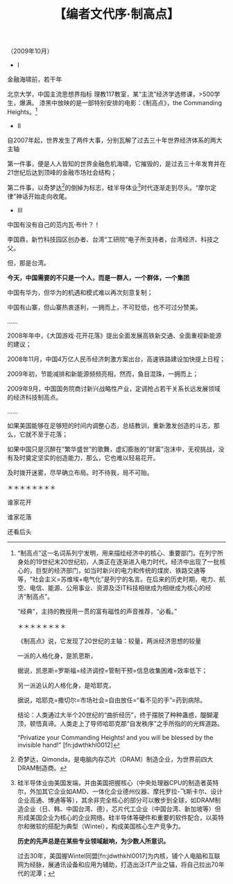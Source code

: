 # -*- org -*-

# Time-stamp: <2011-08-30 20:20:18 Tuesday by ldw>

#+OPTIONS: ^:nil author:nil timestamp:nil creator:nil H:2

#+STARTUP: indent

#+TITLE: 【编者文代序·制高点】

（2009年10月）

+ I

金融海啸前，若干年

北京大学，中国主流思想界指标
理教117教室，某“主流”经济学选修课，>500学生，爆满。
漆黑中放映的是一部特别安排的电影：《制高点》，the Commanding Heights。[fn:jdwthkhl0011]

[fn:jdwthkhl0011]  “制高点”这一名词系列宁发明，用来描绘经济中的核心、重要部门。在列宁所身处的19世纪末20世纪初，人类正在逐渐进入电力时代，经济中出现了一批核心的，巨型的经济部门，如当时新兴的电力和传统的煤炭、铁路交通等等，“社会主义=苏维埃+电气化”是列宁的名言。在后来的历史时期，电力、航空、电信、能源、公用事业、资源及泛IT科技相继成为相继成为核心的经济“制高点”。

“经典”，主持的教授用一贯的富有磁性的声音推荐，“必看。”

＊＊＊＊＊＊＊＊

《制高点》说，它发现了20世纪的主轴：较量，两派经济思想的较量

一派的人格化身，是凯恩斯，

据说，凯恩斯=罗斯福=经济调控=管制干预=信息收集困难=效率低下；

另一派追认的人格化身，是哈耶克，

据说，哈耶克=撒切尔=市场社会=自由放任=“看不见的手”=药到病除。

结论：人类通过大半个20世纪的“曲折经历”，终于摆脱了种种蛊惑，醍醐灌顶，顿悟真谛。人类走上了导师哈耶克那“自发秩序”之手所指的的光辉道路。

“Privatize your Commanding Heights! and you will be blessed by the invisible hand!” [fn:jdwthkhl0012]

[fn:jdwthkhl0012] 这句意思是：把你的经济制高点私有化吧！你将被“看不见得手”（市场）所保佑和祝福！

墨西哥顿悟了，它拥有了世界第一富翁[fn:jdwthkhl0013]和越来越多的贫困人口。

[fn:jdwthkhl0013] 墨西哥美洲电信（American Movil在拉丁美洲地位地位可比中国移动）老总Carlos Slim Helu，在金融危机爆发前的2007年7月荣登世界首富位置。他在90年代私有化墨西哥国家电信公司时接盘。

玻利维亚顿悟又“迷茫”了，《制高点》明星演员罗札达下台，印第安阿叔莫扎雷斯上台[fn:jdwthkhl0014]。

[fn:jdwthkhl0014] 它为玻利维亚人民留下了未来的“世界经济制高点”：安第斯高原上的盐湖——用于未来新能源汽车电池原料的锂库。

包治百病的制度疗法，在人民的摇晃下，或成政策神油。

＊＊＊＊＊＊＊＊

国际间的竞争和较量，如果不是，或至少不全是“黑白分明”的独门英美祖传制度秘诀，那么，是什么？

《制高点》作者——名牌作家丹尼尔·耶尔金的成名作：《石油博弈》，道出真相：“对资源的掌控”。

但沙特不因为石油而为世界老大，大国游戏所依赖的资源，绝不仅仅是石油，煤块和铁矿石。

＊＊＊＊＊＊＊＊

20世纪上半叶到60年代，苏联依靠人力和资源的粗犷投入，神奇工业化，世谓“苏联工厂”

20世纪50年代到1973年，日本飞驰在高速发展大道上，年均增速超过10%，人称“日本公司”

20世纪70年代-80年代，苏联人口不平衡迹象日益明显，社会日趋冷却；20年，尽管普京不断打气，俄罗斯已经沦为资源出卖国

20世纪90年代起，日本在“高龄少子”怪圈里扑腾，“一亿总中流”瓦解；2005年，日本总人口达到顶峰，人才凋零，举国哀鸣

中国的迅速增长，从某种意义上，是依靠一种“准不可再生”资源：人力

曾经相对年轻的年龄结构，与铺垫好的基础能力相配合，在很多领域，的确搞出了“东风压倒西风”的架势，横扫百国如卷席

前车之鉴，后事之师。

俄国还有油桶气罐，日本还有技术家底

我们靠什么？

*如果，不能在恰当的时间内，将现有人口资源及时转化为新的、扎实的科技资源，低福利、低水平而挣扎无力的高龄社会结构，就可能横挡在未来的路上。*

有人说，靠“比较优势”而“积累资本”，靠“资本自然积累”获取产业升级或转型。

*温州的局面告诉你：世界上从来没有那么想当然的事。*


+ II

自2007年起，世界发生了两件大事，分别瓦解了过去三十年世界经济体系的两大主轴

第一件事，便是人人皆知的世界金融危机海啸，它摧毁的，是过去三十年发育并在21世纪后达到顶峰的金融市场社会结构；

第二件事，以奇梦达[fn:jdwthkhl0015]的倒掉为标志，硅半导体业[fn:jdwthkhl0016]时代逐渐走到尽头。“摩尔定律”神话开始走向收尾。

[fn:jdwthkhl0015]奇梦达，Qimonda，是电脑内存芯片（DRAM）制造企业，为世界前四大DRAM制造商。
[fn:jdwthkhl0016]硅半导体业由美国发端，并由美国把握核心（中央处理器CPU的制造者英特尔，外加其它企业如AMD、一体化企业德州仪器、摩托罗拉-飞斯卡尔、设计企业高通、博通等等），其余非完全核心的部分可以散步到全球，如DRAM制造企业（日、韩、中国台湾、德），芯片代工企业（中国台湾、新加坡等）但形成美国企业为核心的企业网络。硅半导体等硬件和重要的软件配合，以英特尔和微软的搭配为典型（Wintel），构成美国核心生产竞争力。

*历史的先声总是在某些专业领域敲响，为少数人所意识。*

过去30年，美国握Wintel同盟[fn:jdwthkhl0017]为内核，铺个人电脑和互联网为经脉，展通讯设备和应用为辅助，打造出泛IT产业之锚，将自己拉出70年代的泥潭；

[fn:jdwthkhl0017]即电脑核心中央处理器（CPU）生产商英特尔（Intel）和操作系统垄断提供商微软的主打产品Windows操作系统的两个词的合并。这一同盟形成于90年代，其手法是英特尔和微软均推广个人电脑，并提供计算能力远远超过个人需求的CPU，维持高价，来支撑微软并不高明的操作系统。形成一个“高价/提供超过实际需要的功能/赚取垄断利润”的格局。在高科技行业的过去20年里，过得最舒服的就是近乎垄断地位的英特尔和微软。

再以泛信息产业再应用于金融、软传媒，挟“自由贸易、解除管制”为号令，股市游戏，商品赌博，出手安定海湾能源，虽未武功十全，但足已横行于地球。

30年后，泛IT产业之锚在技术的演化下开始自我侵蚀，信息通信产业日益走向公共平台，以此为暴利和权柄，日成幻影：

内核死党Wintel在节能芯片、上网本、开源操作系统的新模式下公开破裂；

泛IT行业里，芯片制造业走向“巨型投入，赌博利润”的困局；

“老”通讯业里，北电倒地，摩托罗拉挣扎，诺基亚苟喘；

*如果说金融海啸是一次上层的爆仓，泛IT产业的大洗牌，就是釜底的抽薪。*

苹果/iPhone，谷歌/Android，亚马逊/云计算，维基/免费-协同，未来的新信息产业的面貌撕去朦胧，日益清晰。

可惜，它不足以完全成为社会新的支点。

＊＊＊＊＊＊＊＊

美国过去30年的信息产业为基底的“单极”霸权，吃的是谁的老底？

时光倒转80年，罗斯福新政

人人都知道罗斯福的经济“凯恩斯”式新政，却很少人知道罗斯福的科学技术“布什”式新政。两者互为表里，为美国长达70年的世界优势，立下汗马功劳。

1940年，范内瓦·布什[fn:jdwthkhl0018]面见罗斯福，组建“全国国防科学研究委员会”

[fn:jdwthkhl0018]Vannevar Bush，是美国科学支持政策转折的重要奠基人。他组织的机构先后支持了曼哈顿计划（原子物理研究）、贝尔实验室系统（大部分美国战后发明），他本人也是计算机方面的一位先驱，写有《我们可能这样思想》（As We May Think）一文，是互联网的雏形。

从此，美国摆脱了单纯依靠私人资本支持科学家的传统路径，国家科学基金、国防部、能源部[fn:jdwthkhl0019]研究计划，以及纳入AT&T系统下属的科研部门贝尔实验室[fn:jdwthkhl0020]，有条不紊，为美国生产、研制、储备核心科技。

[fn:jdwthkhl0019] 美国国家科学基金会（NSF）、国防部研究计划（DARPA）、能源部（DoE）为美国基础科研和开发的主要国家支持者。在近20年科研投入大削减的背景下，军费较为充盈的国防部科研开支成为一些美国大学（如麻省理工学院）单一的支持者。

[fn:jdwthkhl0020] 贝尔实验室为美国电话公司AT&T研究部门，但贝尔实验室的研究范围极其广泛，包括发明半导体（开创电子计算机行业）、激光（发明激光器）、通信卫星、宇宙大爆炸理论、UNIX操作软件（优于微软操作系统的一套操作系统Linux族群的始祖）、量子物理（崔琦、朱棣文等华人诺贝尔奖）、量子代数法……后，AT&T在改革中分拆，无力支持贝尔实验室，贝尔实验室在90年代末转身为“朗讯科技”，集中于通信业，并在竞争中迅速落败，被法国企业阿尔卡特兼并，在华为等竞争下勉强挣扎。贝尔实验室的历史充分体现了在“前人种树，后人乘凉”中前人的尴尬。

＊＊＊＊＊＊＊＊

*美国的问题在哪里？*

意识形态的迷雾，无限制的金融资本贪婪，证券行业的高薪，人才储备的激励扭曲。能源部、美国科学基金投入长期停滞，主持基础研究的私人公司[fn:jdwthkhl0021]纷纷转型。

[fn:jdwthkhl0021]美国著名的支持科研研发的私人公司，包括施乐、IBM、太阳微系统、贝尔实验室（朗讯），这些公司中的一大部分均不能幸免于衰落。

2008年，贝尔实验室落下挽联，奏响实质上的挽歌；

年底，奥巴马上台，朱棣文[fn:jdwthkhl0022]入阁

[fn:jdwthkhl0022]1997年诺贝尔物理学奖获得者，他被任命为能源部长表现了奥巴马对科技、环保的重视。

朱指出：华尔街，经常惩罚认真研发的企业！

＊＊＊＊＊＊＊＊

投资于科学研究，不一定有产出[fn:jdwthkhl0023]；不投资于科学研究，肯定没有产出。

[fn:jdwthkhl0023]因为有运气问题。日本人80年代以来的信息技术领域科研就是倒霉透顶的典型。

硅半导体行业渐渐步入晚期，美国举国丧失70年前的锐气，怎么办？

奥巴马急，朱棣文更急

权宜之计：盾牌，稻草，智能电网[fn:jdwthkhl0024]，对外合作

[fn:jdwthkhl0024] 说“智能电网是救命稻草”的原因是：智能电网的核心主要是一些简单芯片，属于较为轻松的IT应用领域。

2009年的中国股市，噱头不断，“进口货”不断

“啥？智能电网/智慧地球”

“这可是IBM说，通用电气造的！……”

“你要晓得！人家美国奥巴马点头的，好货”

削价甩卖的货，通过包装，希望还可以卖个好价钱。

撑上五年，赢得空间。

IBM“智慧地球”，奥巴马“智能电网”，你晓得了吧？[fn:jdwthkhl0025]

[fn:jdwthkhl0025]笔者的用意是，在科技战略后面，应该多思考，不要在浮躁中过度追捧。中国国家电网原来结合中国西部发电，东部用电的现实情况，发展特高压输电技术，命名为“坚强电网”，奥巴马上台后，智能电网概念流行，遂改名“坚强智能电网”。智能电网当然在提高用电效率上是一个好应用，但比较适应于分布式的较均匀的电力网络，中国可以向美国学习，但该技术实质并不特别高；相反，美国发展新能源发电，势必要将这些电长途输送，因此需要中国的特高压技术输入，这个技术的含金量则相对更大。中美科技交流，要注意价值对比。


+ III

中国有没有自己的范内瓦·布什？！

李国鼎，新竹科技园区创办者、台湾“工研院”电子所支持者，台湾经济、科技之父。

但，那是台湾。

*今天，中国需要的不只是一个人，而是一群人，一个群体，一个集团*

中国有华为，但华为的机遇和模式难以再次刻意复制；

中国有山寨，但山寨热衷逐利，一拥而上，不可贬低，也不可过分赞美。

……

2008年年中，《大国游戏·花开花落》提出全面发展高铁新交通、全面重视新能源的建议；

2008年11月，中国4万亿人民币经济刺激方案出台，高速铁路建设加快提上日程；

2009年初，节能减排和新能源频频亮相，然而，鱼目混珠，一拥而上；

2009年9月，中国国务院商讨新兴战略性产业，定调抢占若干关系长远发展领域的经济科技制高点。

……

如果美国能够在足够短的时间内调整心态，总结教训，重新激发创造的斗志，那么，它就不至于花落；

如果中国只是沉醉在“繁华盛世”的歌舞，虚幻膨胀的“财富”泡沫中，无视挑战，没有及时奠定坚实的创造能力，那么，它也难以轻易花开。

及时拨开迷雾，尽早确立布局。时不待我，局不可贻。

＊＊＊＊＊＊＊＊

谁家花开

谁家花落

还看后头
